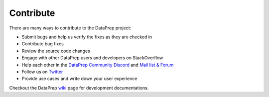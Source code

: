 .. _contribute:

==========
Contribute
==========

There are many ways to contribute to the DataPrep project:

* Submit bugs and help us verify the fixes as they are checked in
* Contribute bug fixes
* Review the source code changes
* Engage with other DataPrep users and developers on StackOverflow
* Help each other in the `DataPrep Community Discord <https://discord.gg/xwbkFNk>`_ 
  and `Mail list & Forum <https://groups.google.com/forum/#!forum/dataprep>`_
* Follow us on `Twitter <https://twitter.com/sfu_db>`_
* Provide use cases and write down your user experience

Checkout the DataPrep `wiki <https://github.com/sfu-db/dataprep/wiki>`_ 
page for development documentations.